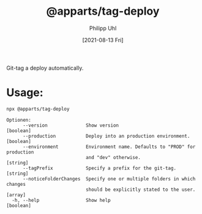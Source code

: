 #+TITLE: @apparts/tag-deploy
#+DATE: [2021-08-13 Fri]
#+AUTHOR: Philipp Uhl


Git-tag a deploy automatically.

* Usage:

#+BEGIN_SRC sh
npx @apparts/tag-deploy
#+END_SRC

#+BEGIN_EXAMPLE
Optionen:
      --version              Show version                              [boolean]
      --production           Deploy into an production environment.    [boolean]
      --environment          Environment name. Defaults to "PROD" for production
                             and "dev" otherwise.                       [string]
      --tagPrefix            Specify a prefix for the git-tag.          [string]
      --noticeFolderChanges  Specify one or multiple folders in which changes
                             should be explicitly stated to the user.    [array]
  -h, --help                 Show help                                 [boolean]
#+END_EXAMPLE
